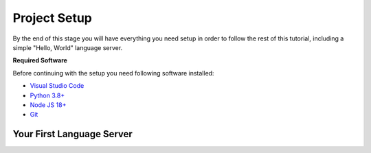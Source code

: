 Project Setup
=============

By the end of this stage you will have everything you need setup in order to follow the rest of this tutorial, including a simple "Hello, World" language server.

**Required Software**

Before continuing with the setup you need following software installed:

* `Visual Studio Code <https://code.visualstudio.com/>`__
* `Python 3.8+ <https://www.python.org/downloads/>`__
* `Node JS 18+ <https://nodejs.org/en>`__
* `Git <https://git-scm.com/>`__

Your First Language Server
--------------------------
